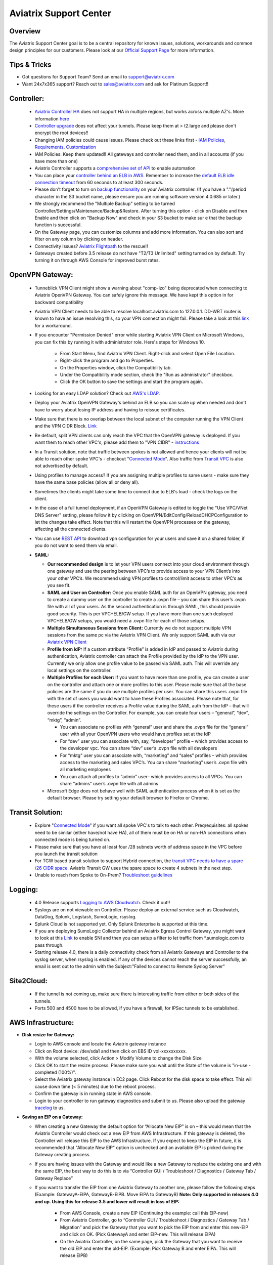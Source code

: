 .. meta::
   :description: Aviatrix Support Center
   :keywords: Aviatrix, Support, Support Center

===========================================================================
Aviatrix Support Center
===========================================================================

Overview
--------

The Aviatrix Support Center goal is to be a central repository for known issues, solutions, workarounds and common design principles for our customers. Please look at our `Official Support Page <http://www.aviatrix.com/support>`_ for more information.



Tips & Tricks
-------------

* Got questions for Support Team? Send an email to support@aviatrix.com
* Want 24x7x365 support? Reach out to sales@aviatrix.com and ask for Platinum Support!!

**Controller:**
---------------

  * `Aviatrix Controller HA <https://docs.aviatrix.com/HowTos/controller_ha.html>`_ does not support HA in multiple regions, but works across multiple AZ's. More information `here <https://github.com/AviatrixSystems/Controller-HA-for-AWS/blob/master/README.md>`_
  * `Controller upgrade <https://docs.aviatrix.com/HowTos/inline_upgrade.html>`_ does not affect your tunnels. Please keep them at > t2.large and please don't encrypt the root devices!!
  * Changing IAM policies could cause issues. Please check out these links first - `IAM Policies <https://docs.aviatrix.com/HowTos/iam_policies.html>`_, `Requirements <https://docs.aviatrix.com/HowTos/aviatrix_iam_policy_requirements.html>`_, `Customization <https://docs.aviatrix.com/HowTos/customize_aws_iam_policy.html>`_
  * IAM Policies: Keep them updated!! All gateways and controller need them, and in all accounts (if you have more than one)
  * Aviatrix Controller supports a `comprehensive set of API <https://s3-us-west-2.amazonaws.com/avx-apidoc/index.htm>`_ to enable automation
  * You can place your `controller behind an ELB in AWS <https://docs.aviatrix.com/HowTos/controller_ssl_using_elb.html>`_. Remember to increase the `default ELB idle connection timeout <https://docs.aws.amazon.com/elasticloadbalancing/latest/application/application-load-balancers.html#connection-idle-timeout>`_ from 60 seconds to at least 300 seconds.
  * Please don't forget to turn on `backup functionality <https://docs.aviatrix.com/HowTos/controller_backup.html>`_ on your Aviatrix controller. (If you have a "."/period character in the S3 bucket name, please ensure you are running software version 4.0.685 or later.)
  * We strongly recommend the "Multiple Backup" setting to be turned Controller/Settings/Maintenance/Backup&Restore. After turning this option - click on Disable and then Enable and then click on "Backup Now" and check in your S3 bucket to make sur e that the backup function is successful.
  * On the Gateway page, you can customize columns and add more information. You can also sort and filter on any column by clicking on header.
  * Connectivity Issues? `Aviatrix Flightpath <https://docs.aviatrix.com/HowTos/flightpath_deployment_guide.html>`_ to the rescue!!
  * Gateways created before 3.5 release do not have "T2/T3 Unlimited" setting turned on by default. Try turning it on through AWS Console for improved burst rates.


**OpenVPN Gateway:**
--------------------

  * Tunneblick VPN Client might show a warning about "comp-lzo" being deprecated when connecting to Aviatrix OpenVPN Gateway. You can safely ignore this message. We have kept this option in for backward compatibility
  * Aviatrix VPN Client needs to be able to resolve localhost.aviatrix.com to 127.0.0.1. DD-WRT router is known to have an issue resolving this, so your VPN connection might fail. Please take a look at this `link <https://forum.dd-wrt.com/phpBB2/viewtopic.php?p=1064711>`_ for a workaround.
  * If you encounter "Permission Denied" error while starting Aviatrix VPN Client on Microsoft Windows, you can fix this by running it with administrator role. Here's steps for Windows 10.
    
	* From Start Menu, find Aviatrix VPN Client. Right-click and select Open File Location.
	* Right-click the program and go to Properties.
	* On the Properties window, click the Compatibility tab.
	* Under the Compatibility mode section, check the "Run as administrator" checkbox.
	* Click the OK button to save the settings and start the program again.

  * Looking for an easy LDAP solution? Check out `AWS's LDAP <https://aws.amazon.com/directoryservice/faqs/>`_. 
  * Deploy your Aviatrix OpenVPN Gateway's behind an ELB so you can scale up when needed and don't have to worry about losing IP address and having to reissue certificates.
  * Make sure that there is no overlap between the local subnet of the computer running the VPN Client and the VPN CIDR Block. `Link <https://docs.aviatrix.com/HowTos/gateway.html#vpn-cidr-block>`_
  * Be default, split VPN clients can only reach the VPC that the OpenVPN gateway is deployed. If you want them to reach other VPC's, please add them to "VPN CIDR" - `instructions <https://docs.aviatrix.com/HowTos/Cloud_Networking_Ref_Des.html#multiple-vpcs-in-multi-regions-split-tunnel>`_
  * In a Transit solution, note that traffic between spokes is not allowed and hence your clients will not be able to reach other spoke VPC's - checkout "`Connected Mode <https://docs.aviatrix.com/HowTos/site2cloud.html#connected-transit>`_". Also traffic from `Transit VPC <https://docs.aviatrix.com/HowTos/site2cloud.html#advertise-transit-vpc-network-cidr-s>`_ is also not advertised by default. 
  * Using profiles to manage access? If you are assigning multiple profiles to same users - make sure they have the same base policies (allow all or deny all).
  * Sometimes the clients might take some time to connect due to ELB's load - check the logs on the client.
  * In the case of a full tunnel deployment, if an OpenVPN Gateway is edited to toggle the "Use VPC/VNet DNS Server" setting, please follow it by clicking on  OpenVPN/EditConfig/ReloadDHCPConfiguration to let the changes take effect. Note that this will restart the OpenVPN processes on the gateway, affecting all the connected clients.
  * You can use `REST API <https://s3-us-west-2.amazonaws.com/avx-apidoc/API.htm#_get_vpn_ssl_ca_configuration>`_ to download vpn configuration for your users and save it on a shared folder, if you do not want to send them via email.
  * **SAML:**

    * **Our recommended design** is to let your VPN users connect into your cloud environment through one gateway and use the peering between VPC’s to provide access to your VPN Client’s into your other VPC’s. We recommend using VPN profiles to control/limit access to other VPC’s as you see fit.
    * **SAML and User on Controller:** Once you enable SAML auth for an OpenVPN gateway, you need to create a dummy user on the controller to create a .ovpn file – you can share this user’s .ovpn file with all of your users. As the second authentication is through SAML, this should provide good security. This is per VPC+ELB/GW setup. If you have more than one such deployed VPC+ELB/GW setups, you would need a .ovpn file for each of those setups.
    * **Multiple Simultaneous Sessions from Client:** Currently we do not support multiple VPN sessions from the same pc via the Aviatrix VPN Client. We only support SAML auth via our `Aviatrix VPN Client <https://docs.aviatrix.com/Downloads/samlclient.html>`_
    * **Profile from IdP:** If a custom attribute “Profile” is added in IdP and passed to Aviatrix during authentication, Aviatrix controller can attach the Profile provided by the IdP to the VPN user. Currently we only allow one profile value to be passed via SAML auth. This will override any local settings on the controller.
    * **Multiple Profiles for each User:** If you want to have more than one profile, you can create a user on the controller and attach one or more profiles to this user. Please make sure that all the base policies are the same if you do use multiple profiles per user. You can share this users .ovpn file with the set of users you would want to have these Profiles associated. Please note that, for these users if the controller receives a Profile value during the SAML auth from the IdP – that will override the settings on the Controller. For example, you can create four users – “general”, “dev”, “mktg”, “admin”.

      * You can associate no profiles with “general” user and share the .ovpn file for the “general” user with all your OpenVPN users who would have profiles set at the IdP
      * For “dev” user you can associate with, say, “developer” profile – which provides access to the developer vpc. You can share “dev” user’s .ovpn file with all developers
      * For “mktg” user you can associate with, “marketing” and “sales” profiles – which provides access to the marketing and sales VPC’s. You can share “marketing” user’s .ovpn file with all marketing employees
      * You can attach all profiles to “admin” user– which provides access to all VPCs. You can share “admins” user’s .ovpn file with all admins

    * Microsoft Edge does not behave well with SAML authentication process when it is set as the default browser. Please try setting your default browser to Firefox or Chrome.

**Transit Solution:**
---------------------

  * Explore "`Connected Mode <https://docs.aviatrix.com/HowTos/site2cloud.html#connected-transit>`_" if you want all spoke VPC's to talk to each other. Preqrequisites: all spokes need to be similar (either have/not have HA), all of them must be on HA or non-HA connections when connected mode is being turned on.
  * Please make sure that you have at least four /28 subnets worth of address space in the VPC before you launch the transit solution
  * For TGW based transit solution to support Hybrid connection, the `transit VPC needs to have a spare /26 CIDR space. <https://docs.aviatrix.com/HowTos/tgw_plan.html#optional-setup-aviatrix-transit-gw>`_ Aviatrix Transit GW uses the spare space to create 4 subnets in the next step.
  * Unable to reach from Spoke to On-Prem? `Troubleshoot guidelines <https://docs.aviatrix.com/HowTos/transitvpc_faq.html#an-instance-in-a-spoke-vpc-cannot-communicate-with-on-prem-network-how-do-i-troubleshoot>`_ 

**Logging:**
------------

  * 4.0 Release supports `Logging to AWS Cloudwatch <https://docs.aviatrix.com/HowTos/cloudwatch.html>`_. Check it out!!
  * Syslogs are on not viewable on Controller. Please deploy an external service such as Cloudwatch, DataDog, Splunk, Logstash, SumoLogic, rsyslog.
  * Splunk Cloud is not supported yet. Only Splunk Enterprise is supported at this time.
  * If you are deploying SumoLogic Collector behind an Aviatrix Egress Control Gateway, you might want to look at this `Link <https://help.sumologic.com/03Send-Data/Installed-Collectors/05Reference-Information-for-Collector-Installation/Enabling-SNI-in-a-Collector-to-Support-Transparent-Proxy>`_ to enable SNI and then you can setup a filter to let traffic from *.sumologic.com to pass through.
  * Starting release 4.0, there is a daily connectivity check from all Aviatrix Gateways and Controller to the syslog server, when rsyslog is enabled. If any of the devices cannot reach the server successfully, an email is sent out to the admin with the Subject:"Failed to connect to Remote Syslog Server"


**Site2Cloud:**
---------------

  * If the tunnel is not coming up, make sure there is interesting traffic from either or both sides of the tunnels.
  * Ports 500 and 4500 have to be allowed, if you have a firewall, for IPSec tunnels to be established.

**AWS Infrastructure:**
-----------------------

* **Disk resize for Gateway:**

  * Login to AWS console and locate the Aviatrix gateway instance
  * Click on Root device: /dev/sda1 and then click on EBS ID vol-xxxxxxxxxx.
  * With the volume selected, click Action > Modify Volume to change the Disk Size
  * Click OK to start the resize process. Please make sure you wait until the State of the volume is "in-use - completed (100%)".
  * Select the Aviatrix gateway instance in EC2 page. Click Reboot for the disk space to take effect. This will cause down time (< 5 minutes) due to the reboot process.
  * Confirm the gateway is in running state in AWS console.
  * Login to your controller to run gateway diagnostics and submit to us. Please also upload the gateway `tracelog <https://docs.aviatrix.com/HowTos/troubleshooting.html#upload-tracelog>`_ to us.
  
* **Saving an EIP on a Gateway:**

  * When creating a new Gateway the default option for “Allocate New EIP” is on – this would mean that the Aviatrix Controller would check out a new EIP from AWS Infrastructure. If this gateway is deleted, the Controller will release this EIP to the AWS Infrastructure. If you expect to keep the EIP in future, it is recommended that "Allocate New EIP" option is unchecked and an available EIP is picked during the Gateway creating process.
  * If you are having issues with the Gateway and would like a new Gateway to replace the existing one and with the same EIP, the best way to do this is to via “Controller GUI / Troubleshoot / Diagnostics / Gateway Tab / Gateway Replace” 
  * If you want to transfer the EIP from one Aviatrix Gateway to another one, please follow the following steps (Example: GatewayA-EIPA, GatewayB-EIPB. Move EIPA to GatewayB) **Note: Only supported in releases 4.0 and up. Using this for release 3.5 and lower will result in loss of EIP:** 
 
      * From AWS Console, create a new EIP (Continuing the example: call this EIP-new)
      * From Aviatrix Controller, go to “Controller GUI / Troubleshoot / Diagnostics / Gateway Tab / Migration” and pick the Gateway that you want to pick the EIP from and enter this new-EIP and click on OK. (Pick GatewayA and enter EIP-new. This will release EIPA)
      * On the Aviatrix Controller, on the same page, pick the Gateway that you want to receive the old EIP and enter the old-EIP. (Example: Pick Gateway B and enter EIPA. This will release EIPB)
      
* **Encrypting an EBS Volume on Controller/Gateway**

  * AWS does not allow EBS encryption during instance launch time. Follow instructions for `Controller <https://docs.aviatrix.com/HowTos/FAQ.html#encrypt-controller-ebs-volume>`_ and `Gateway <https://docs.aviatrix.com/HowTos/FAQ.html#encrypt-gateway-ebs-volume>`_


**Terraform:**
--------------

* Our `Github repository <https://github.com/AviatrixSystems/terraform-provider-aviatrix>`_ has multiple branches. Please make sure that you pick the branch which matches with the version of your the software release on your Aviatrix Controller. The latest release is supported with the mainline. For example: UserConnect-3.5 branch if you are using Version 3.5 on Controller.
